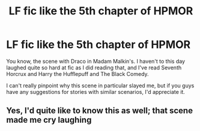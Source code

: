 #+TITLE: LF fic like the 5th chapter of HPMOR

* LF fic like the 5th chapter of HPMOR
:PROPERTIES:
:Score: 6
:DateUnix: 1498021717.0
:DateShort: 2017-Jun-21
:FlairText: Request
:END:
You know, the scene with Draco in Madam Malkin's. I haven't to this day laughed quite so hard at fic as I did reading that, and I've read Seventh Horcrux and Harry the Hufflepuff and The Black Comedy.

I can't really pinpoint why this scene in particular slayed me, but if you guys have any suggestions for stories with similar scenarios, I'd appreciate it.


** Yes, I'd quite like to know this as well; that scene made me cry laughing
:PROPERTIES:
:Author: remsed777
:Score: 3
:DateUnix: 1498061300.0
:DateShort: 2017-Jun-21
:END:
